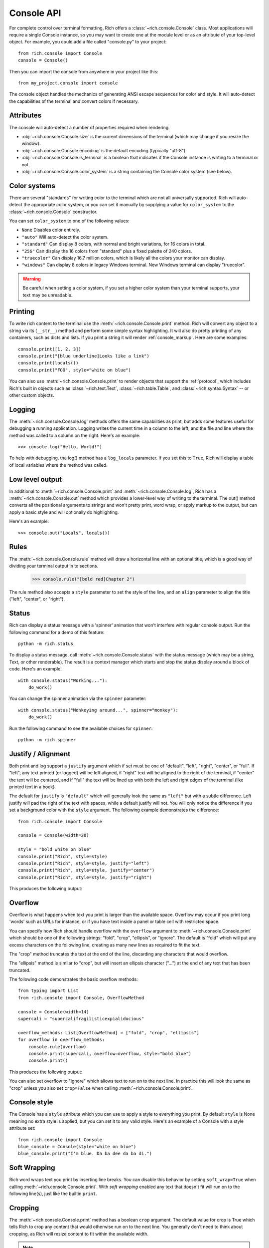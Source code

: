 Console API
===========

For complete control over terminal formatting, Rich offers a :class:`~rich.console.Console` class. Most applications will require a single Console instance, so you may want to create one at the module level or as an attribute of your top-level object. For example, you  could add a file called "console.py" to your project::

    from rich.console import Console
    console = Console()

Then you can import the console from anywhere in your project like this::

    from my_project.console import console

The console object handles the mechanics of generating ANSI escape sequences for color and style. It will auto-detect the capabilities of the terminal and convert colors if necessary.


Attributes
----------

The console will auto-detect a number of properties required when rendering.

* :obj:`~rich.console.Console.size` is the current dimensions of the terminal (which may change if you resize the window).
* :obj:`~rich.console.Console.encoding` is the default encoding (typically "utf-8").
* :obj:`~rich.console.Console.is_terminal` is a boolean that indicates if the Console instance is writing to a terminal or not.
* :obj:`~rich.console.Console.color_system` is a string containing the Console color system (see below).


Color systems
-------------

There are several "standards" for writing color to the terminal which are not all universally supported. Rich will auto-detect the appropriate color system, or you can set it manually by supplying a value for ``color_system`` to the :class:`~rich.console.Console` constructor.

You can set ``color_system`` to one of the following values:

* ``None`` Disables color entirely.
* ``"auto"`` Will auto-detect the color system.
* ``"standard"`` Can display 8 colors, with normal and bright variations, for 16 colors in total.
* ``"256"`` Can display the 16 colors from "standard" plus a fixed palette of 240 colors.
* ``"truecolor"`` Can display 16.7 million colors, which is likely all the colors your monitor can display.
* ``"windows"`` Can display 8 colors in legacy Windows terminal. New Windows terminal can display "truecolor".

.. warning::
    Be careful when setting a color system, if you set a higher color system than your terminal supports, your text may be unreadable.


Printing
--------

To write rich content to the terminal use the :meth:`~rich.console.Console.print` method. Rich will convert any object to a string via its (``__str__``) method and perform some simple syntax highlighting. It will also do pretty printing of any containers, such as dicts and lists. If you print a string it will render :ref:`console_markup`. Here are some examples::

    console.print([1, 2, 3])
    console.print("[blue underline]Looks like a link")
    console.print(locals())
    console.print("FOO", style="white on blue")

You can also use :meth:`~rich.console.Console.print` to render objects that support the :ref:`protocol`, which includes Rich's built in objects such as :class:`~rich.text.Text`, :class:`~rich.table.Table`, and :class:`~rich.syntax.Syntax` -- or other custom objects.


Logging
-------

The :meth:`~rich.console.Console.log` methods offers the same capabilities as print, but adds some features useful for debugging a running application. Logging writes the current time in a column to the left, and the file and line where the method was called to a column on the right. Here's an example::

    >>> console.log("Hello, World!")

.. raw:: html

    <pre style="font-family:Menlo,'DejaVu Sans Mono',consolas,'Courier New',monospace"><span style="color: #7fbfbf">[16:32:08] </span>Hello, World!                                         <span style="color: #7f7f7f">&lt;stdin&gt;:1</span>
    </pre>

To help with debugging, the log() method has a ``log_locals`` parameter. If you set this to ``True``, Rich will display a table of local variables where the method was called.

Low level output
----------------

In additional to :meth:`~rich.console.Console.print` and :meth:`~rich.console.Console.log`, Rich has a :meth:`~rich.console.Console.out` method which provides a lower-level way of writing to the terminal. The out() method converts all the positional arguments to strings and won't pretty print, word wrap, or apply markup to the output, but can apply a basic style and will optionally do highlighting.

Here's an example::

    >>> console.out("Locals", locals())

Rules
-----

The :meth:`~rich.console.Console.rule` method will draw a horizontal line with an optional title, which is a good way of dividing your terminal output in to sections.

    >>> console.rule("[bold red]Chapter 2")

.. raw:: html

    <pre style="font-family:Menlo,\'DejaVu Sans Mono\',consolas,\'Courier New\',monospace"><span style="color: #00ff00">─────────────────────────────── </span><span style="color: #800000; font-weight: bold">Chapter 2</span><span style="color: #00ff00"> ───────────────────────────────</span></pre>

The rule method also accepts a ``style`` parameter to set the style of the line, and an ``align`` parameter to align the title ("left", "center", or "right").


Status
------

Rich can display a status message with a 'spinner' animation that won't interfere with regular console output. Run the following command for a demo of this feature::

    python -m rich.status

To display a status message, call :meth:`~rich.console.Console.status` with the status message (which may be a string, Text, or other renderable). The result is a context manager which starts and stop the status display around a block of code. Here's an example::

    with console.status("Working..."):
        do_work()

You can change the spinner animation via the ``spinner`` parameter::

    with console.status("Monkeying around...", spinner="monkey"):
        do_work()

Run the following command to see the available choices for ``spinner``::

    python -m rich.spinner


Justify / Alignment
-------------------

Both print and log support a ``justify`` argument which if set must be one of "default", "left", "right", "center", or "full".  If "left", any text printed (or logged) will be left aligned, if "right" text will be aligned to the right of the terminal, if "center" the text will be centered, and if "full" the text will be lined up with both the left and right edges of the terminal (like printed text in a book). 

The default for ``justify`` is ``"default"`` which will generally look the same as ``"left"`` but with a subtle difference. Left justify will pad the right of the text with spaces, while a default justify will not. You will only notice the difference if you set a background color with the ``style`` argument. The following example demonstrates the difference::

    from rich.console import Console

    console = Console(width=20)

    style = "bold white on blue"
    console.print("Rich", style=style)
    console.print("Rich", style=style, justify="left")
    console.print("Rich", style=style, justify="center")
    console.print("Rich", style=style, justify="right")


This produces the following output:

.. raw:: html

    <pre style="font-family:Menlo,'DejaVu Sans Mono',consolas,'Courier New',monospace"><span style="color: #c0c0c0; background-color: #000080; font-weight: bold">Rich
    Rich               &nbsp;
            Rich       &nbsp; 
                    Rich
    </span></pre>

Overflow
--------

Overflow is what happens when text you print is larger than the available space. Overflow may occur if you print long 'words' such as URLs for instance, or if you have text inside a panel or table cell with restricted space.

You can specify how Rich should handle overflow with the ``overflow`` argument to  :meth:`~rich.console.Console.print` which should be one of the following strings: "fold", "crop", "ellipsis", or "ignore". The default is "fold" which will put any excess characters on the following line, creating as many new lines as required to fit the text.

The "crop" method truncates the text at the end of the line, discarding any characters that would overflow.

The "ellipsis" method is similar to "crop", but will insert an ellipsis character ("…") at the end of any text that has been truncated.

The following code demonstrates the basic overflow methods::

    from typing import List
    from rich.console import Console, OverflowMethod

    console = Console(width=14)
    supercali = "supercalifragilisticexpialidocious"

    overflow_methods: List[OverflowMethod] = ["fold", "crop", "ellipsis"]
    for overflow in overflow_methods:
        console.rule(overflow)
        console.print(supercali, overflow=overflow, style="bold blue")
        console.print()

This produces the following output:

.. raw:: html

    <pre style="font-family:Menlo,'DejaVu Sans Mono',consolas,'Courier New',monospace"><span style="color: #00ff00">──── </span>fold<span style="color: #00ff00"> ────</span>
    <span style="color: #000080; font-weight: bold">supercalifragi
    listicexpialid
    ocious
    </span>
    <span style="color: #00ff00">──── </span>crop<span style="color: #00ff00"> ────</span>
    <span style="color: #000080; font-weight: bold">supercalifragi
    </span>
    <span style="color: #00ff00">── </span>ellipsis<span style="color: #00ff00"> ──</span>
    <span style="color: #000080; font-weight: bold">supercalifrag…
    </span>
    </pre>

You can also set overflow to "ignore" which allows text to run on to the next line. In practice this will look the same as "crop" unless you also set ``crop=False`` when calling :meth:`~rich.console.Console.print`.


Console style
-------------

The Console has a ``style`` attribute which you can use to apply a style to everything you print. By default ``style`` is None meaning no extra style is applied, but you can set it to any valid style. Here's an example of a Console with a style attribute set::

    from rich.console import Console
    blue_console = Console(style="white on blue")
    blue_console.print("I'm blue. Da ba dee da ba di.")


Soft Wrapping
-------------

Rich word wraps text you print by inserting line breaks. You can disable this behavior by setting ``soft_wrap=True`` when calling :meth:`~rich.console.Console.print`. With *soft wrapping* enabled any text that doesn't fit will run on to the following line(s), just like the builtin ``print``.


Cropping
--------

The :meth:`~rich.console.Console.print` method has a boolean ``crop`` argument. The default value for crop is True which tells Rich to crop any content that would otherwise run on to the next line. You generally don't need to think about cropping, as Rich will resize content to fit within the available width.

.. note::
    Cropping is automatically disabled if you print with ``soft_wrap=True``.


Input
-----

The console class has an :meth:`~rich.console.Console.input` which works in the same way as Python's builtin ``input()`` method, but can use anything that Rich can print as a prompt. For example, here's a colorful prompt with an emoji::

    from rich.console import Console
    console = Console()
    console.input("What is [i]your[/i] [bold red]name[/]? :smiley: ")

Exporting
---------

The Console class can export anything written to it as either text or html. To enable exporting, first set ``record=True`` on the constructor. This tells Rich to save a copy of any data you ``print()`` or ``log()``. Here's an example::

    from rich.console import Console
    console = Console(record=True)

After you have written content, you can call :meth:`~rich.console.Console.export_text` or :meth:`~rich.console.Console.export_html` to get the console output as a string. You can also call :meth:`~rich.console.Console.save_text` or :meth:`~rich.console.Console.save_html` to write the contents directly to disk.

For examples of the html output generated by Rich Console, see :ref:`appendix-colors`.

Error console
-------------

The Console object will write to ``sys.stdout`` by default (so that you see output in the terminal). If you construct the Console with ``stderr=True`` Rich will write to ``sys.stderr``. You may want to use this to create an *error console* so you can split error messages from regular output. Here's an example::

    from rich.console import Console    
    error_console = Console(stderr=True)

You might also want to set the ``style`` parameter on the Console to make error messages visually distinct. Here's how you might do that::

    error_console = Console(stderr=True, style="bold red")

File output
-----------

You can also tell the Console object to write to a file by setting the ``file`` argument on the constructor -- which should be a file-like object opened for writing text. You could use this to write to a file without the output ever appearing on the terminal. Here's an example::

    import sys
    from rich.console import Console
    from datetime import datetime

    with open("report.txt", "wt") as report_file:
        console = Console(file=report_file)
        console.rule(f"Report Generated {datetime.now().ctime()}")
        
Note that when writing to a file you may want to explicitly the ``width`` argument if you don't want to wrap the output to the current console width.

Capturing output
----------------

There may be situations where you want to *capture* the output from a Console rather than writing it directly to the terminal. You can do this with the :meth:`~rich.console.Console.capture` method which returns a context manager. On exit from this context manager, call :meth:`~rich.console.Capture.get` to return the string that would have been written to the terminal. Here's an example::

    from rich.console import Console
    console = Console()
    with console.capture() as capture:
        console.print("[bold red]Hello[/] World")
    str_output = capture.get()

An alternative way of capturing output is to set the Console file to a :py:class:`io.StringIO`. This is the recommended method if you are testing console output in unit tests. Here's an example::

    from io import StringIO
    from rich.console import Console
    console = Console(file=StringIO())
    console.print("[bold red]Hello[/] World")
    str_output = console.file.getvalue()

Paging
------

If you have some long output to present to the user you can use a *pager* to display it. A pager is typically an application on your operating system which will at least support pressing a key to scroll, but will often support scrolling up and down through the text and other features.

You can page output from a Console by calling :meth:`~rich.console.Console.pager` which returns a context manger. When the pager exits, anything that was printed will be sent to the pager. Here's an example::

    from rich.__main__ import make_test_card
    from rich.console import Console

    console = Console()
    with console.pager():
        console.print(make_test_card())

Since the default pager on most platforms don't support color, Rich will strip color from the output. If you know that your pager supports color, you can set ``styles=True`` when calling the :meth:`~rich.console.Console.pager` method.

.. note::
    Rich will use the ``PAGER`` environment variable to get the pager command. On Linux and macOS you can set this to ``less -r`` to enable paging with ANSI styles.


Terminal detection
------------------

If Rich detects that it is not writing to a terminal it will strip control codes from the output. If you want to write control codes to a regular file then set ``force_terminal=True`` on the constructor.

Letting Rich auto-detect terminals is useful as it will write plain text when you pipe output to a file or other application.

Interactive mode
~~~~~~~~~~~~~~~~

Rich will remove animations such as progress bars and status indicators when not writing to a terminal as you probably don't want to write these out to a text file (for example). You can override this behavior by setting the ``force_interactive`` argument on the constructor. Set it to True to enable animations or False to disable them.

.. note::
    Some CI systems support ANSI color and style but not anything that moves the cursor or selectively refreshes parts of the terminal. For these you might want to set ``force_terminal`` to ``True`` and ``force_interactve`` to ``False``.

Environment variables
---------------------

Rich respects some standard environment variables.

Setting the environment variable ``TERM`` to ``"dumb"`` or ``"unknown"`` will disable color/style and some features that require moving the cursor, such as progress bars.

If the environment variable ``NO_COLOR`` is set, Rich will disable all color in the output.

